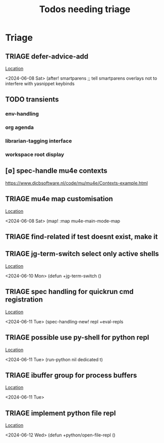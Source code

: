 #+Title: Todos needing triage
#+STARTUP: agenda

* Triage
** TRIAGE defer-advice-add
   [[/media/john/data/github/_config/modules/ide/snippets/config.el::36][Location]]
   :context:
        <2024-06-08 Sat>   (after! smartparens ;; tell smartparens overlays not to interfere with yasnippet keybinds
   :END:
** TODO transients
*** env-handling
*** org agenda
*** librarian-tagging interface
*** workspace root display
** [∅] spec-handle mu4e contexts
https://www.djcbsoftware.nl/code/mu/mu4e/Contexts-example.html
** TRIAGE mu4e map customisation
   [[/media/john/data/github/_config/modules/tools/mail/+bindings.el::9][Location]]
   :context:
        <2024-06-08 Sat>   (map! :map mu4e-main-mode-map
   :END:

** TRIAGE find-related if test doesnt exist, make it
** TRIAGE jg-term-switch select only active shells
   [[/media/john/data/github/_config/modules/tools/term/autoload/term.el::46][Location]]
   :context:
        <2024-06-10 Mon> (defun +jg-term-switch ()
   :END:
** TRIAGE spec handling for quickrun cmd registration
   [[/media/john/data/github/_config/modules/tools/eval/+spec-defs.el::25][Location]]
   :context:
        <2024-06-11 Tue> (spec-handling-new! repl +eval-repls
   :END:
** TRIAGE possible use py-shell for python repl
   [[/media/john/data/github/_config/modules/lang-weakly-typed/python/autoload/repl.el::38][Location]]
   :context:
        <2024-06-11 Tue>       (run-python nil dedicated t)
   :END:
** TRIAGE ibuffer group for process buffers
   [[/media/john/data/github/_config/modules/tools/eval/autoload/jg-repl.el::77][Location]]
   :context:
        <2024-06-11 Tue>
   :END:
** TRIAGE implement python file repl
   [[/media/john/data/github/_config/modules/lang-weakly-typed/python/autoload/repl.el::44][Location]]
   :context:
        <2024-06-12 Wed> (defun +python/open-file-repl ()
   :END:
